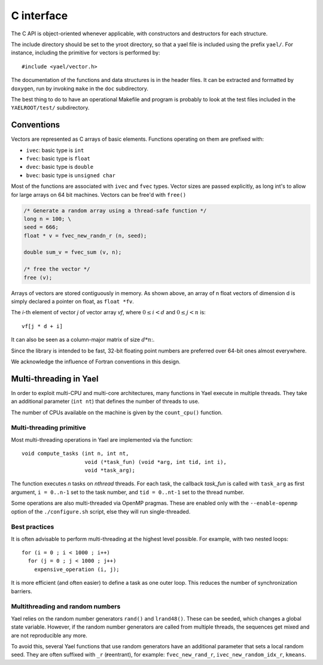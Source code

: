C interface
===========

.. highlight:: c

The C API is object-oriented whenever applicable, with constructors
and destructors for each structure.

The include directory should be set to the \yroot directory, so that a
yael file is included using the prefix ``yael/``. For instance,
including the primitive for vectors is performed by::

  #include <yael/vector.h>

The documentation of the functions and data structures is in the
header files. It can be extracted and formatted by ``doxygen``, run by
invoking ``make`` in the ``doc`` subdirectory.

The best thing to do to have an operational Makefile and program is
probably to look at the test files included in the ``YAELROOT/test/``
subdirectory.



Conventions
-----------

Vectors are represented as C arrays of basic elements. Functions
operating on them are prefixed with:

* ``ivec``: basic type is ``int``

* ``fvec``: basic type is ``float``

* ``dvec``: basic type is ``double``

* ``bvec``: basic type is ``unsigned char``

Most of the functions are associated with ``ivec``  and ``fvec`` types. 
Vector sizes are passed explicitly, as long int's to allow for
large arrays on 64 bit machines. Vectors can be free'd with ``free()``

.. code-block:: c

  /* Generate a random array using a thread-safe function */
  long n = 100;	\
  seed = 666;
  float * v = fvec_new_randn_r (n, seed);
  
  double sum_v = fvec_sum (v, n);
  
  /* free the vector */
  free (v);

Arrays of vectors are stored contiguously in memory. 
As shown above, an array of n float vectors of dimension d is simply declared 
a pointer on float, as ``float *fv``. 

The `i`-th element of vector `j` of vector array `vf`, where :math:`0
\le i < d` and :math:`0 \le j < n` is::

   vf[j * d + i]

It can also be seen as a column-major matrix of size :math:`d * n`:.

Since the library is intended to be fast, 32-bit floating point
numbers are preferred over 64-bit ones almost everywhere.

We acknowledge the influence of Fortran conventions in this design.

Multi-threading in Yael
------------------------

In order to exploit multi-CPU and multi-core architectures, many
functions in Yael execute in multiple threads. They take an additional
parameter (``int nt``) that defines the number of threads to use.

The number of CPUs available on the machine is given by the
``count_cpu()`` function.


Multi-threading primitive
~~~~~~~~~~~~~~~~~~~~~~~~~

Most multi-threading operations in Yael are implemented via the function::

  void compute_tasks (int n, int nt,
                      void (*task_fun) (void *arg, int tid, int i),
                      void *task_arg);

The function executes `n` tasks on `nthread` threads. For each task,
the callback `task_fun` is called with ``task_arg`` as first argument,
``i = 0..n-1`` set to the task number, and ``tid = 0..nt-1`` set to
the thread number.

Some operations are also multi-threaded via OpenMP pragmas. These are
enabled only with the ``--enable-openmp`` option of the
``./configure.sh`` script, else they will run single-threaded.


Best practices
~~~~~~~~~~~~~~

It is often advisable to perform multi-threading at the highest level
possible. For example, with two nested loops::

  for (i = 0 ; i < 1000 ; i++)    
    for (j = 0 ; j < 1000 ; j++) 
      expensive_operation (i, j);


It is more efficient (and often easier) to define a task as one outer
loop. This reduces the number of synchronization barriers.


Multithreading and random numbers
~~~~~~~~~~~~~~~~~~~~~~~~~~~~~~~~~

Yael relies on the random number generators ``rand()`` and
``lrand48()``. These can be seeded, which changes a global state
variable. However, if the random number generators are called from
multiple threads, the sequences get mixed and are not reproducible any
more.

To avoid this, several Yael functions that use random generators have
an additional parameter that sets a local random seed. They are often
suffixed with ``_r`` (**r**\ eentrant), for example:
``fvec_new_rand_r``, ``ivec_new_random_idx_r``, ``kmeans``.

 
